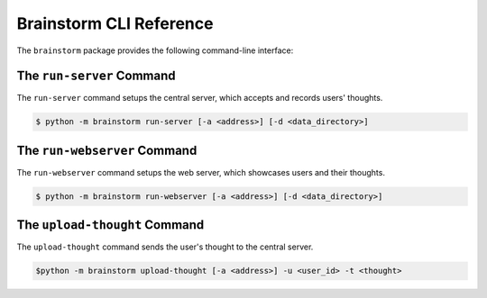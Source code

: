 Brainstorm CLI Reference
========================

The ``brainstorm`` package provides the following command-line interface:

The ``run-server`` Command
--------------------------

The ``run-server`` command setups the central server,
which accepts and records users' thoughts.

.. code:: bash

    $ python -m brainstorm run-server [-a <address>] [-d <data_directory>]

The ``run-webserver`` Command
-----------------------------

The ``run-webserver`` command setups the web server,
which showcases users and their thoughts.

.. code:: bash

    $ python -m brainstorm run-webserver [-a <address>] [-d <data_directory>]

The ``upload-thought`` Command
------------------------------

The ``upload-thought`` command sends the user's thought to the central server.

.. code:: bash

    $python -m brainstorm upload-thought [-a <address>] -u <user_id> -t <thought>
